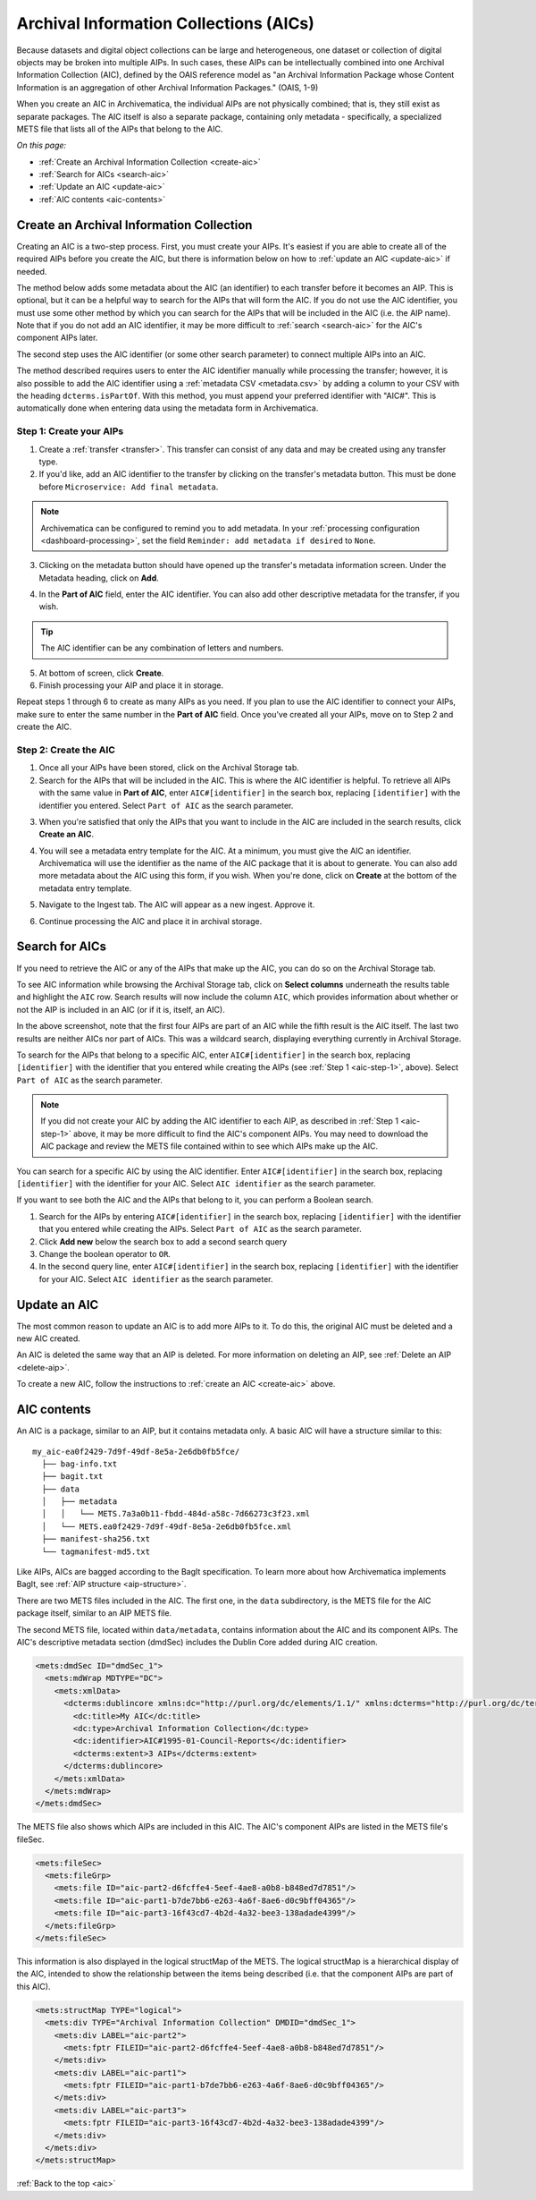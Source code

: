 .. _aic:

=======================================
Archival Information Collections (AICs)
=======================================

Because datasets and digital object collections can be large and heterogeneous,
one dataset or collection of digital objects may be broken into multiple AIPs.
In such cases, these AIPs can be intellectually combined into one Archival
Information Collection (AIC), defined by the OAIS reference model as "an
Archival Information Package whose Content Information is an aggregation of
other Archival Information Packages." (OAIS, 1-9)

When you create an AIC in Archivematica, the individual AIPs are not physically
combined; that is, they still exist as separate packages. The AIC itself is also
a separate package, containing only metadata - specifically, a specialized METS
file that lists all of the AIPs that belong to the AIC.

*On this page:*

* :ref:`Create an Archival Information Collection <create-aic>`
* :ref:`Search for AICs <search-aic>`
* :ref:`Update an AIC <update-aic>`
* :ref:`AIC contents <aic-contents>`

.. _create-aic:

Create an Archival Information Collection
-----------------------------------------

Creating an AIC is a two-step process. First, you must create your AIPs. It's
easiest if you are able to create all of the required AIPs before you create the
AIC, but there is information below on how to :ref:`update an AIC <update-aic>`
if needed.

The method below adds some metadata about the AIC (an identifier) to each
transfer before it becomes an AIP. This is optional, but it can be a helpful way
to search for the AIPs that will form the AIC. If you do not use the AIC
identifier, you must use some other method by which you can search for the AIPs
that will be included in the AIC (i.e. the AIP name). Note that if you do not
add an AIC identifier, it may be more difficult to :ref:`search <search-aic>`
for the AIC's component AIPs later.

The second step uses the AIC identifier (or some other search parameter) to
connect multiple AIPs into an AIC.

The method described requires users to enter the AIC identifier manually while
processing the transfer; however, it is also possible to add the AIC identifier
using a :ref:`metadata CSV <metadata.csv>` by adding a column to your CSV with
the heading ``dcterms.isPartOf``. With this method, you must append your
preferred identifier with "AIC#". This is automatically done when entering
data using the metadata form in Archivematica.

.. _aic-step-1:

Step 1: Create your AIPs
^^^^^^^^^^^^^^^^^^^^^^^^

1. Create a :ref:`transfer <transfer>`. This transfer can consist of any data
   and may be created using any transfer type.

2. If you'd like, add an AIC identifier to the transfer by clicking on the
   transfer's metadata button. This must be done before ``Microservice:
   Add final metadata``.

.. image:: images/AIC-metadata-button.*
   :align: center
   :width: 80%
   :alt: Click on the metadata button to the right of the transfer name to edit the transfer's metadata

.. note::

   Archivematica can be configured to remind you to add metadata. In your
   :ref:`processing configuration <dashboard-processing>`, set the field
   ``Reminder: add metadata if desired`` to ``None``.

3. Clicking on the metadata button should have opened up the transfer's metadata
   information screen. Under the Metadata heading, click on **Add**.

.. image:: images/AIC-add-metadata.*
   :align: center
   :width: 80%
   :alt: Click on Add under Metadata

4. In the **Part of AIC** field, enter the AIC identifier. You can also add
   other descriptive metadata for the transfer, if you wish.

.. image:: images/AIC-add-identifier.*
   :align: center
   :width: 80%
   :alt: On the add metadata screen, enter a value into the Part of AIC field.

.. tip::

   The AIC identifier can be any combination of letters and numbers.

5. At bottom of screen, click **Create**.

6. Finish processing your AIP and place it in storage.

Repeat steps 1 through 6 to create as many AIPs as you need. If you plan to use
the AIC identifier to connect your AIPs, make sure to enter the same number in
the **Part of AIC** field. Once you've created all your AIPs, move on to Step 2
and create the AIC.

.. _aic-step-2:

Step 2: Create the AIC
^^^^^^^^^^^^^^^^^^^^^^

1. Once all your AIPs have been stored, click on the Archival Storage tab.

2. Search for the AIPs that will be included in the AIC. This is where the AIC
   identifier is helpful. To retrieve all AIPs with the same value in **Part of
   AIC**, enter ``AIC#[identifier]`` in the search box, replacing
   ``[identifier]`` with the identifier you entered. Select ``Part of AIC`` as
   the search parameter.

.. image:: images/AIC-search.*
   :align: center
   :width: 80%
   :alt: Search for AIPs in Archival storage

3. When you're satisfied that only the AIPs that you want to include in the AIC
   are included in the search results, click **Create an AIC**.

.. image:: images/AIC-create.*
   :align: center
   :width: 80%
   :alt: Click the Create an AIC button

4. You will see a metadata entry template for the AIC. At a minimum, you must
   give the AIC an identifier. Archivematica will use the identifier as the name
   of the AIC package that it is about to generate. You can also add more
   metadata about the AIC using this form, if you wish. When you're done, click
   on **Create** at the bottom of the metadata entry template.

.. image:: images/AIC-package-metadata.*
   :align: center
   :width: 80%
   :alt: Enter metadata about the AIC.

5. Navigate to the Ingest tab. The AIC will appear as a new ingest. Approve it.

.. image:: images/AIC-approve.*
   :align: center
   :width: 80%
   :alt: Approve the AIC in Ingest tab

6. Continue processing the AIC and place it in archival storage.

.. _search-aic:

Search for AICs
---------------

If you need to retrieve the AIC or any of the AIPs that make up the AIC, you
can do so on the Archival Storage tab.

To see AIC information while browsing the Archival Storage tab, click on
**Select columns** underneath the results table and highlight the ``AIC`` row.
Search results will now include the column ``AIC``, which provides information
about whether or not the AIP is included in an AIC (or if it is, itself, an
AIC).

.. image:: images/AIC-show.*
   :align: center
   :width: 80%
   :alt: The AIC column shows the AIC identifier

In the above screenshot, note that the first four AIPs are part of an AIC while
the fifth result is the AIC itself. The last two results are neither AICs nor
part of AICs. This was a wildcard search, displaying everything currently in
Archival Storage.

To search for the AIPs that belong to a specific AIC, enter ``AIC#[identifier]``
in the search box, replacing ``[identifier]`` with the identifier that you
entered while creating the AIPs (see :ref:`Step 1 <aic-step-1>`, above). Select
``Part of AIC`` as the search parameter.

.. image:: images/AIC-find-AIPs.*
   :align: center
   :width: 80%
   :alt: Search for AIPs in Archival storage

.. note::

   If you did not create your AIC by adding the AIC identifier to each AIP, as
   described in :ref:`Step 1 <aic-step-1>` above, it may be more difficult to
   find the AIC's component AIPs. You may need to download the AIC package and
   review the METS file contained within to see which AIPs make up the AIC.

You can search for a specific AIC by using the AIC identifier. Enter
``AIC#[identifier]`` in the search box, replacing ``[identifier]`` with the
identifier for your AIC. Select ``AIC identifier`` as the search parameter.

.. image:: images/AIC-find-by-identifier.*
   :align: center
   :width: 80%
   :alt: Search for AICs using the AIC identifier

If you want to see both the AIC and the AIPs that belong to it, you can perform
a Boolean search.

1. Search for the AIPs by entering ``AIC#[identifier]`` in the search box,
   replacing ``[identifier]`` with the identifier that you entered while
   creating the AIPs. Select ``Part of AIC`` as the search parameter.

2. Click **Add new** below the search box to add a second search query

3. Change the boolean operator to ``OR``.

4. In the second query line, enter ``AIC#[identifier]`` in the search box,
   replacing ``[identifier]`` with the identifier for your AIC. Select
   ``AIC identifier`` as the search parameter.

.. image:: images/AIC-find-all.*
   :align: center
   :width: 80%
   :alt: Search for AICs using the AIC identifier

.. _update-aic:

Update an AIC
-------------

The most common reason to update an AIC is to add more AIPs to it. To do this,
the original AIC must be deleted and a new AIC created.

An AIC is deleted the same way that an AIP is deleted. For more information on
deleting an AIP, see :ref:`Delete an AIP <delete-aip>`.

To create a new AIC, follow the instructions to :ref:`create an AIC
<create-aic>` above.

.. _aic-contents:

AIC contents
------------

An AIC is a package, similar to an AIP, but it contains metadata only. A basic
AIC will have a structure similar to this::

  my_aic-ea0f2429-7d9f-49df-8e5a-2e6db0fb5fce/
    ├── bag-info.txt
    ├── bagit.txt
    ├── data
    │   ├── metadata
    │   │   └── METS.7a3a0b11-fbdd-484d-a58c-7d66273c3f23.xml
    │   └── METS.ea0f2429-7d9f-49df-8e5a-2e6db0fb5fce.xml
    ├── manifest-sha256.txt
    └── tagmanifest-md5.txt

Like AIPs, AICs are bagged according to the BagIt specification. To learn more
about how Archivematica implements BagIt, see :ref:`AIP structure
<aip-structure>`.

There are two METS files included in the AIC. The first one, in the ``data``
subdirectory, is the METS file for the AIC package itself, similar to an AIP
METS file.

The second METS file, located within ``data/metadata``, contains information
about the AIC and its component AIPs. The AIC's descriptive metadata section
(dmdSec) includes the Dublin Core added during AIC creation.

.. code:: xml

  <mets:dmdSec ID="dmdSec_1">
    <mets:mdWrap MDTYPE="DC">
      <mets:xmlData>
        <dcterms:dublincore xmlns:dc="http://purl.org/dc/elements/1.1/" xmlns:dcterms="http://purl.org/dc/terms/" xsi:schemaLocation="http://purl.org/dc/terms/ http://dublincore.org/schemas/xmls/qdc/2008/02/11/dcterms.xsd">
          <dc:title>My AIC</dc:title>
          <dc:type>Archival Information Collection</dc:type>
          <dc:identifier>AIC#1995-01-Council-Reports</dc:identifier>
          <dcterms:extent>3 AIPs</dcterms:extent>
        </dcterms:dublincore>
      </mets:xmlData>
    </mets:mdWrap>
  </mets:dmdSec>

The METS file also shows which AIPs are included in this AIC. The AIC's
component AIPs are listed in the METS file's fileSec.

.. code:: xml

  <mets:fileSec>
    <mets:fileGrp>
      <mets:file ID="aic-part2-d6fcffe4-5eef-4ae8-a0b8-b848ed7d7851"/>
      <mets:file ID="aic-part1-b7de7bb6-e263-4a6f-8ae6-d0c9bff04365"/>
      <mets:file ID="aic-part3-16f43cd7-4b2d-4a32-bee3-138adade4399"/>
    </mets:fileGrp>
  </mets:fileSec>

This information is also displayed in the logical structMap of the METS. The
logical structMap is a hierarchical display of the AIC, intended to show the
relationship between the items being described (i.e. that the component AIPs
are part of this AIC).

.. code:: xml

  <mets:structMap TYPE="logical">
    <mets:div TYPE="Archival Information Collection" DMDID="dmdSec_1">
      <mets:div LABEL="aic-part2">
        <mets:fptr FILEID="aic-part2-d6fcffe4-5eef-4ae8-a0b8-b848ed7d7851"/>
      </mets:div>
      <mets:div LABEL="aic-part1">
        <mets:fptr FILEID="aic-part1-b7de7bb6-e263-4a6f-8ae6-d0c9bff04365"/>
      </mets:div>
      <mets:div LABEL="aic-part3">
        <mets:fptr FILEID="aic-part3-16f43cd7-4b2d-4a32-bee3-138adade4399"/>
      </mets:div>
    </mets:div>
  </mets:structMap>

:ref:`Back to the top <aic>`
